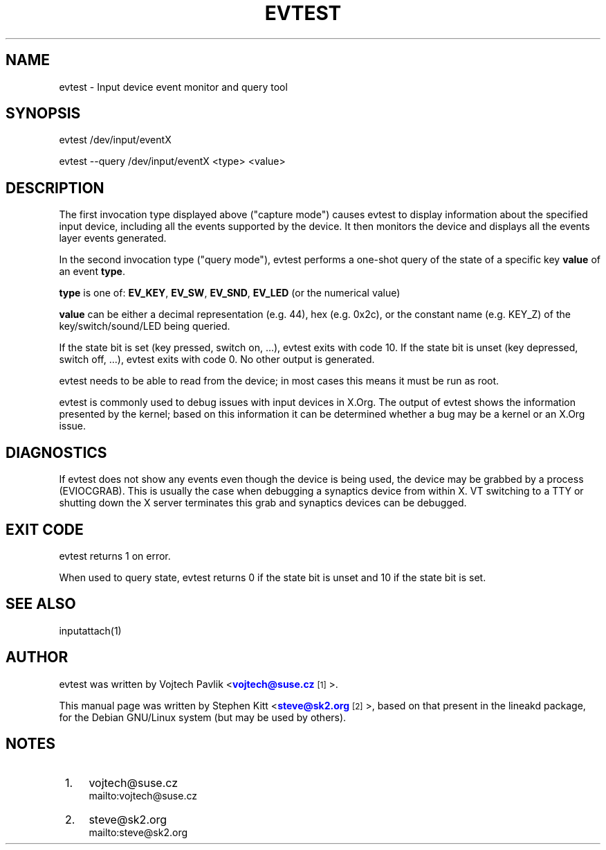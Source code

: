 '\" t
.\"     Title: evtest
.\"    Author: [see the "AUTHOR" section]
.\" Generator: DocBook XSL Stylesheets v1.76.1 <http://docbook.sf.net/>
.\"      Date: 02/14/2017
.\"    Manual: \ \&
.\"    Source: \ \&
.\"  Language: English
.\"
.TH "EVTEST" "1" "02/14/2017" "\ \&" "\ \&"
.\" -----------------------------------------------------------------
.\" * Define some portability stuff
.\" -----------------------------------------------------------------
.\" ~~~~~~~~~~~~~~~~~~~~~~~~~~~~~~~~~~~~~~~~~~~~~~~~~~~~~~~~~~~~~~~~~
.\" http://bugs.debian.org/507673
.\" http://lists.gnu.org/archive/html/groff/2009-02/msg00013.html
.\" ~~~~~~~~~~~~~~~~~~~~~~~~~~~~~~~~~~~~~~~~~~~~~~~~~~~~~~~~~~~~~~~~~
.ie \n(.g .ds Aq \(aq
.el       .ds Aq '
.\" -----------------------------------------------------------------
.\" * set default formatting
.\" -----------------------------------------------------------------
.\" disable hyphenation
.nh
.\" disable justification (adjust text to left margin only)
.ad l
.\" -----------------------------------------------------------------
.\" * MAIN CONTENT STARTS HERE *
.\" -----------------------------------------------------------------
.SH "NAME"
evtest \- Input device event monitor and query tool
.SH "SYNOPSIS"
.sp
.nf
evtest /dev/input/eventX
.fi
.sp
.nf
evtest \-\-query /dev/input/eventX <type> <value>
.fi
.SH "DESCRIPTION"
.sp
The first invocation type displayed above ("capture mode") causes evtest to display information about the specified input device, including all the events supported by the device\&. It then monitors the device and displays all the events layer events generated\&.
.sp
In the second invocation type ("query mode"), evtest performs a one\-shot query of the state of a specific key \fBvalue\fR of an event \fBtype\fR\&.
.sp
\fBtype\fR is one of: \fBEV_KEY\fR, \fBEV_SW\fR, \fBEV_SND\fR, \fBEV_LED\fR (or the numerical value)
.sp
\fBvalue\fR can be either a decimal representation (e\&.g\&. 44), hex (e\&.g\&. 0x2c), or the constant name (e\&.g\&. KEY_Z) of the key/switch/sound/LED being queried\&.
.sp
If the state bit is set (key pressed, switch on, \&...), evtest exits with code 10\&. If the state bit is unset (key depressed, switch off, \&...), evtest exits with code 0\&. No other output is generated\&.
.sp
evtest needs to be able to read from the device; in most cases this means it must be run as root\&.
.sp
evtest is commonly used to debug issues with input devices in X\&.Org\&. The output of evtest shows the information presented by the kernel; based on this information it can be determined whether a bug may be a kernel or an X\&.Org issue\&.
.SH "DIAGNOSTICS"
.sp
If evtest does not show any events even though the device is being used, the device may be grabbed by a process (EVIOCGRAB)\&. This is usually the case when debugging a synaptics device from within X\&. VT switching to a TTY or shutting down the X server terminates this grab and synaptics devices can be debugged\&.
.SH "EXIT CODE"
.sp
evtest returns 1 on error\&.
.sp
When used to query state, evtest returns 0 if the state bit is unset and 10 if the state bit is set\&.
.SH "SEE ALSO"
.sp
inputattach(1)
.SH "AUTHOR"
.sp
evtest was written by Vojtech Pavlik <\m[blue]\fBvojtech@suse\&.cz\fR\m[]\&\s-2\u[1]\d\s+2>\&.
.sp
This manual page was written by Stephen Kitt <\m[blue]\fBsteve@sk2\&.org\fR\m[]\&\s-2\u[2]\d\s+2>, based on that present in the lineakd package, for the Debian GNU/Linux system (but may be used by others)\&.
.SH "NOTES"
.IP " 1." 4
vojtech@suse.cz
.RS 4
\%mailto:vojtech@suse.cz
.RE
.IP " 2." 4
steve@sk2.org
.RS 4
\%mailto:steve@sk2.org
.RE
